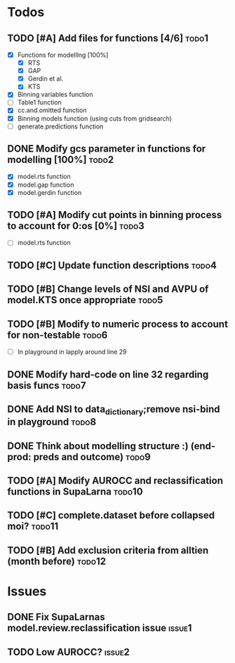 * Todos
** TODO [#A] Add files for functions [4/6]                            :todo1:
   - [X] Functions for modelllng [100%]
     - [X] RTS 
     - [X] GAP
     - [X] Gerdin et al.
     - [X] KTS
   - [X] Binning variables function
   - [ ] Table1 function
   - [X] cc.and.omitted function
   - [X] Binning models function (using cuts from gridsearch)
   - [ ] generate.predictions function
** DONE Modify gcs parameter in functions for modelling [100%]        :todo2:
   - [X] model.rts function
   - [X] model.gap function
   - [X] model.gerdin function
** TODO [#A] Modify cut points in binning process to account for 0:os [0%] :todo3:
   - [ ] model.rts function
** TODO [#C] Update function descriptions                             :todo4:
** TODO [#B] Change levels of NSI and AVPU of model.KTS once appropriate :todo5:
** TODO [#B] Modify to numeric process to account for non-testable    :todo6:
    - [ ] In playground in lapply around line 29
** DONE Modify hard-code on line 32 regarding basis funcs             :todo7:
** DONE Add NSI to data_dictionary;remove nsi-bind in playground      :todo8:
** DONE Think about modelling structure :) (end-prod: preds and outcome) :todo9:
** TODO [#A] Modify AUROCC and reclassification functions in SupaLarna :todo10:
** TODO [#C] complete.dataset before collapsed moi?                  :todo11:
** TODO [#B] Add exclusion criteria from alltien (month before)      :todo12:
* Issues
** DONE Fix SupaLarnas model.review.reclassification issue           :issue1:
** TODO Low AUROCC?                                                  :issue2:
